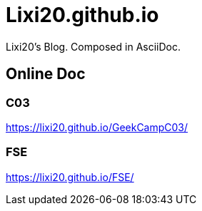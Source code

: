 = Lixi20.github.io

Lixi20's Blog. Composed in AsciiDoc.

== Online Doc

=== C03

https://lixi20.github.io/GeekCampC03/

=== FSE

https://lixi20.github.io/FSE/